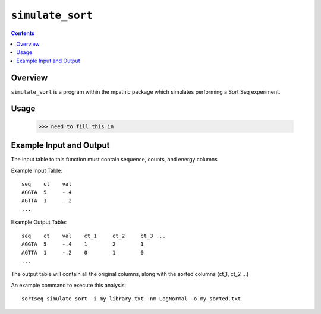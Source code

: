 .. _simulate_sort:

==========================================
``simulate_sort``
==========================================

.. contents::

Overview
-------------
``simulate_sort`` is a program within the mpathic package which simulates
performing a Sort Seq experiment.


Usage
---------------------
    >>> need to fill this in



Example Input and Output
------------------------

The input table to this function must contain sequence, counts, and energy columns

Example Input Table::

   seq    ct    val
   AGGTA  5     -.4
   AGTTA  1     -.2
   ...

Example Output Table::

   seq    ct    val    ct_1     ct_2     ct_3 ...
   AGGTA  5     -.4    1        2        1
   AGTTA  1     -.2    0        1        0
   ...

The output table will contain all the original columns, along with the sorted columns (ct_1, ct_2 ...)

An example command to execute this analysis::

    sortseq simulate_sort -i my_library.txt -nm LogNormal -o my_sorted.txt


